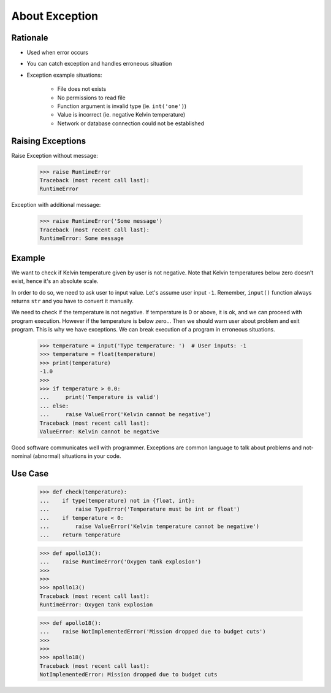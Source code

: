 About Exception
===============


Rationale
---------
* Used when error occurs
* You can catch exception and handles erroneous situation
* Exception example situations:

    * File does not exists
    * No permissions to read file
    * Function argument is invalid type (ie. ``int('one')``)
    * Value is incorrect (ie. negative Kelvin temperature)
    * Network or database connection could not be established


Raising Exceptions
------------------
Raise Exception without message:

    >>> raise RuntimeError
    Traceback (most recent call last):
    RuntimeError

Exception with additional message:

    >>> raise RuntimeError('Some message')
    Traceback (most recent call last):
    RuntimeError: Some message


Example
-------
We want to check if Kelvin temperature given by user is not negative.
Note that Kelvin temperatures below zero doesn't exist, hence it's an absolute scale.

In order to do so, we need to ask user to input value. Let's assume user input ``-1``.
Remember, ``input()`` function always returns ``str`` and you have to convert it manually.

.. testsetup::

    def input(prompt):
        return '-1'

We need to check if the temperature is not negative. If temperature is 0 or above, it is ok,
and we can proceed with program execution. However if the temperature is below zero...
Then we should warn user about problem and exit program. This is why we have exceptions.
We can break execution of a program in erroneous situations.

    >>> temperature = input('Type temperature: ')  # User inputs: -1
    >>> temperature = float(temperature)
    >>> print(temperature)
    -1.0
    >>>
    >>> if temperature > 0.0:
    ...     print('Temperature is valid')
    ... else:
    ...     raise ValueError('Kelvin cannot be negative')
    Traceback (most recent call last):
    ValueError: Kelvin cannot be negative

Good software communicates well with programmer. Exceptions are common language to talk about problems
and not-nominal (abnormal) situations in your code.


Use Case
--------
    >>> def check(temperature):
    ...    if type(temperature) not in {float, int}:
    ...        raise TypeError('Temperature must be int or float')
    ...    if temperature < 0:
    ...        raise ValueError('Kelvin temperature cannot be negative')
    ...    return temperature

    >>> def apollo13():
    ...    raise RuntimeError('Oxygen tank explosion')
    >>>
    >>>
    >>> apollo13()
    Traceback (most recent call last):
    RuntimeError: Oxygen tank explosion

    >>> def apollo18():
    ...    raise NotImplementedError('Mission dropped due to budget cuts')
    >>>
    >>>
    >>> apollo18()
    Traceback (most recent call last):
    NotImplementedError: Mission dropped due to budget cuts

